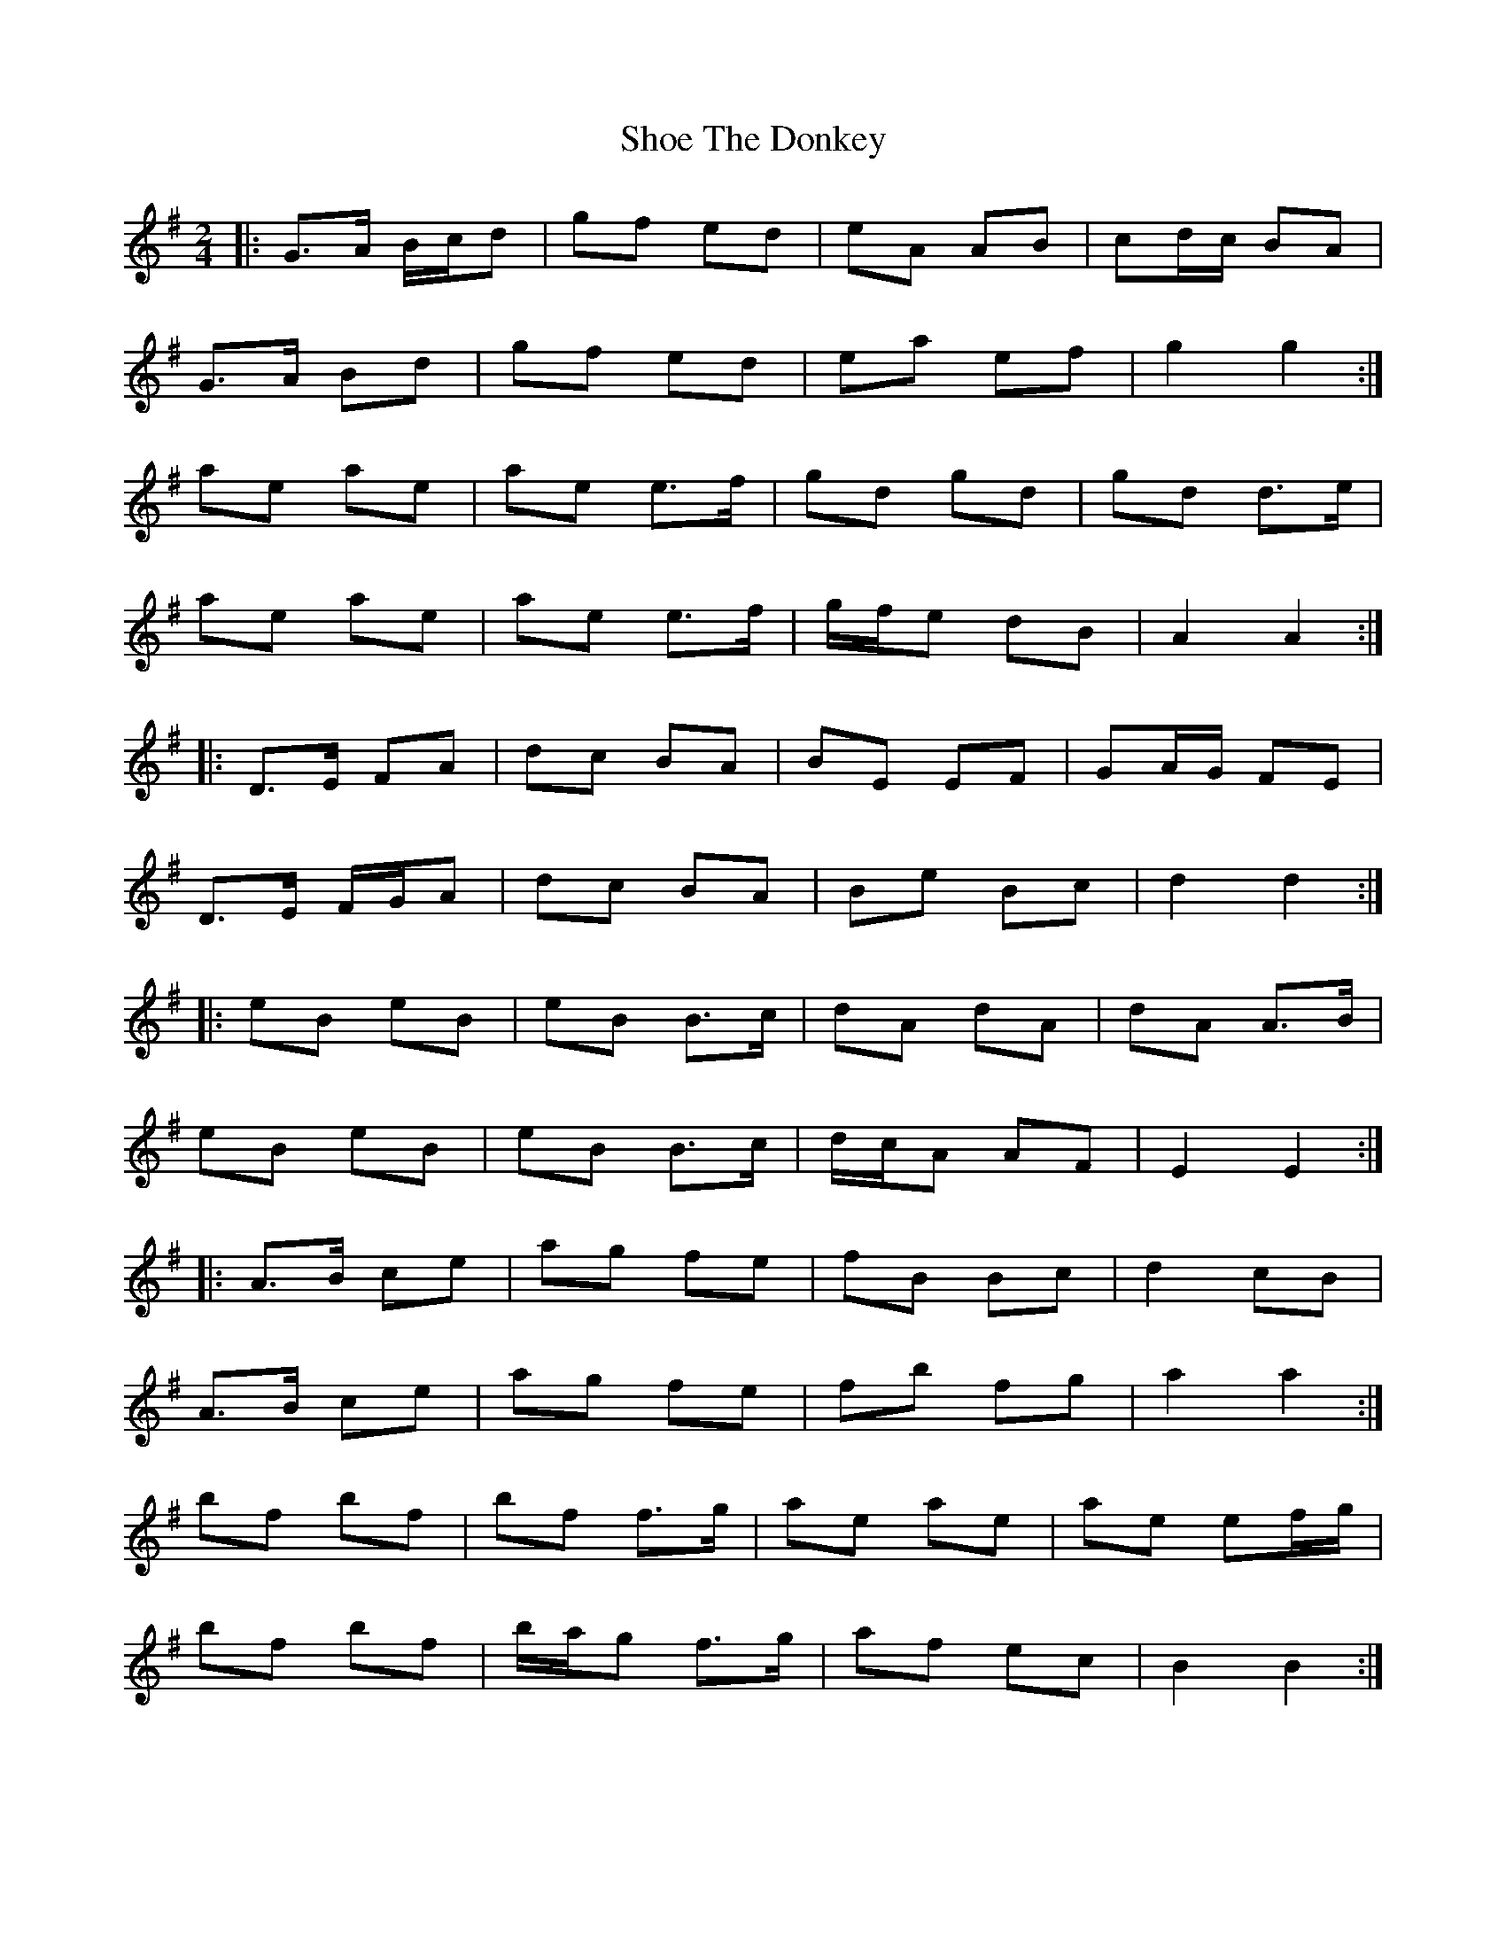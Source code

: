 X: 2
T: Shoe The Donkey
Z: ceolachan
S: https://thesession.org/tunes/3724#setting16698
R: polka
M: 2/4
L: 1/8
K: Gmaj
|:G>A B/c/d|gf ed|eA AB|cd/c/ BA| G>A Bd|gf ed|ea ef|g2 g2:| ae ae|ae e>f|gd gd|gd d>e| ae ae|ae e>f|g/f/e dB|A2 A2:||:D>E FA|dc BA|BE EF|GA/G/ FE| D>E F/G/A|dc BA|Be Bc|d2 d2:||:eB eB|eB B>c|dA dA|dA A>B| eB eB|eB B>c|d/c/A AF|E2 E2:||:A>B ce|ag fe|fB Bc|d2 cB| A>B ce|ag fe|fb fg|a2 a2:| bf bf|bf f>g|ae ae|ae ef/g/| bf bf|b/a/g f>g|af ec|B2 B2:|
